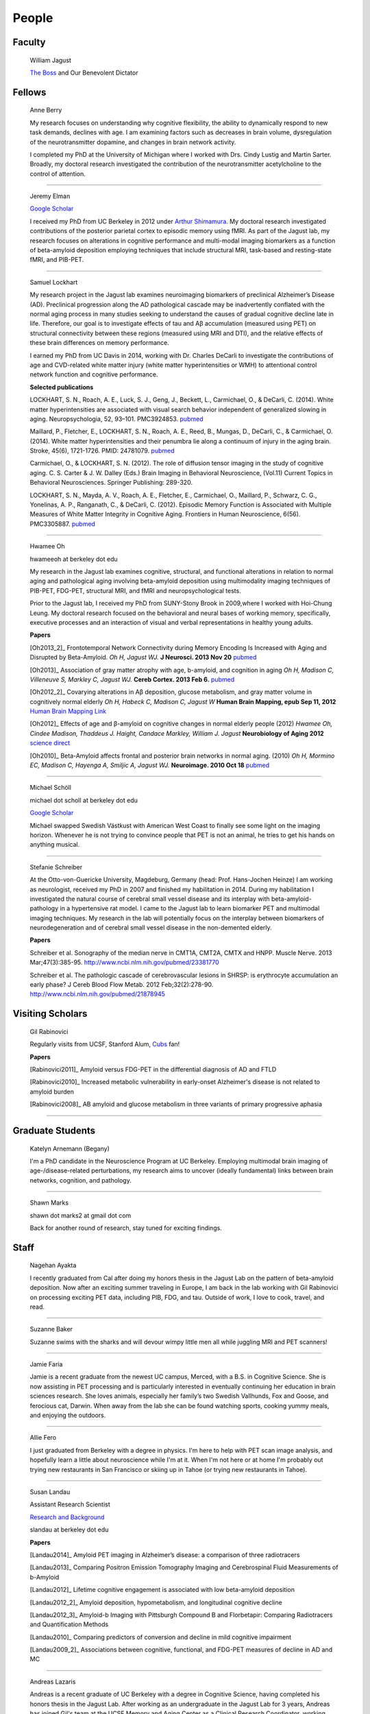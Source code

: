 ========
 People
========


.. image:: mugs/lab_photo_2014.JPG
   :width: 45%
.. image:: mugs/jagust_award.jpg
   :width: 45%

Faculty
=======

	|bill| William Jagust

	`The Boss <http://en.wikipedia.org/wiki/Bruce_Springsteen>`_
	and Our Benevolent Dictator


Fellows
=========

    |berry| Anne Berry

    My research focuses on understanding why cognitive flexibility, the ability to dynamically respond to new task demands, declines with age. I am examining factors such as decreases in brain volume, dysregulation of the neurotransmitter dopamine, and changes in brain network activity.
 
    I completed my PhD at the University of Michigan where I worked with Drs. Cindy Lustig and Martin Sarter. Broadly, my doctoral research investigated the contribution of the neurotransmitter acetylcholine to the control of attention.


++++

    |elman| Jeremy Elman

    `Google Scholar <http://scholar.google.com/citations?user=YZ-VP40AAAAJ&hl=en>`_

    I received my PhD from UC Berkeley in 2012 under `Arthur Shimamura <http://ist-socrates.berkeley.edu/~shimlab/>`_. My doctoral research investigated contributions of the posterior parietal cortex to episodic memory using fMRI. As part of the Jagust lab, my research focuses on alterations in cognitive performance and multi-modal imaging biomarkers as a function of beta-amyloid deposition employing techniques that include structural MRI, task-based and resting-state fMRI, and PIB-PET.
          
++++

    |saml| Samuel Lockhart

    My research project in the Jagust lab examines neuroimaging biomarkers of preclinical Alzheimer’s Disease (AD). Preclinical progression along the AD pathological cascade may be inadvertently conflated with the normal aging process in many studies seeking to understand the causes of gradual cognitive decline late in life. Therefore, our goal is to investigate effects of tau and Aβ accumulation (measured using PET) on structural connectivity between these regions (measured using MRI and DTI), and the relative effects of these brain differences on memory performance.
    
    I earned my PhD from UC Davis in 2014, working with Dr. Charles DeCarli to investigate the contributions of age and CVD-related white matter injury (white matter hyperintensities or WMH) to attentional control network function and cognitive performance.
 
    **Selected publications**

    LOCKHART, S. N., Roach, A. E., Luck, S. J., Geng, J., Beckett, L., Carmichael, O., & DeCarli, C. (2014). White matter hyperintensities are associated with visual search behavior independent of generalized slowing in aging. Neuropsychologia, 52, 93–101. PMC3924853. `pubmed <http://www.ncbi.nlm.nih.gov/pubmed/24183716>`_

    Maillard, P., Fletcher, E., LOCKHART, S. N., Roach, A. E., Reed, B., Mungas, D., DeCarli, C., & Carmichael, O. (2014). White matter hyperintensities and their penumbra lie along a continuum of injury in the aging brain. Stroke, 45(6), 1721-1726. PMID: 24781079.  `pubmed <http://www.ncbi.nlm.nih.gov/pubmed/24781079>`_

    Carmichael, O., & LOCKHART, S. N. (2012). The role of diffusion tensor imaging in the study of cognitive aging. C. S. Carter & J. W. Dalley (Eds.) Brain Imaging in Behavioral Neuroscience, (Vol.11) Current Topics in Behavioral Neurosciences. Springer Publishing: 289-320.

    LOCKHART, S. N., Mayda, A. V., Roach, A. E., Fletcher, E., Carmichael, O., Maillard, P., Schwarz, C. G., Yonelinas, A. P., Ranganath, C., & DeCarli, C. (2012). Episodic Memory Function is Associated with Multiple Measures of White Matter Integrity in Cognitive Aging. Frontiers in Human Neuroscience, 6(56). PMC3305887.  `pubmed <http://www.ncbi.nlm.nih.gov/pubmed/22438841>`_


++++


    |hwamee| Hwamee Oh

    hwameeoh at berkeley dot edu

    My research in the Jagust lab examines cognitive, structural, and
    functional alterations in relation to normal aging and pathological 
    aging involving beta-amyloid deposition using multimodality imaging 
    techniques of PIB-PET, FDG-PET, structural MRI, and fMRI and 
    neuropsychological tests.

    Prior to the Jagust lab, I received my PhD from SUNY-Stony Brook in 
    2009,where I worked with Hoi-Chung Leung. My doctoral research 
    focused on the behavioral and neural bases of working memory, 
    specifically, executive processes and an interaction of visual and 
    verbal representations in healthy young adults.

    **Papers**

    [Oh2013_2]_ Frontotemporal Network Connectivity during Memory Encoding Is Increased with Aging and Disrupted by
    Beta-Amyloid.
    *Oh H, Jagust WJ.*
    **J Neurosci. 2013 Nov 20**
    `pubmed <http://www.ncbi.nlm.nih.gov/pubmed/24259567>`_

    [Oh2013]_ Association of gray matter atrophy with age, b-amyloid, 
    and cognition in aging
    *Oh H, Madison C, Villeneuve S, Markley C, Jagust WJ.*
    **Cereb Cortex. 2013 Feb 6.**
    `pubmed <http://www.ncbi.nlm.nih.gov/pmc/articles/PMC3038633/>`_

    
    [Oh2012_2]_ Covarying alterations in Aβ deposition, glucose 
    metabolism, and gray matter volume in cognitively normal elderly
    *Oh H, Habeck C, Madison C, Jagust W*
    **Human Brain Mapping, epub  Sep 11, 2012**
    `Human Brain Mapping Link <http://onlinelibrary.wiley.com/doi/
    10.1002/hbm.22173/abstract>`_

    [Oh2012]_
    Effects of age and β-amyloid on cognitive changes in normal elderly people (2012) *Hwamee Oh, Cindee Madison, Thaddeus J. Haight, Candace Markley, William J. Jagust*
    **Neurobiology of Aging 2012**
    `science direct <http://www.sciencedirect.com/science/article/pii/S0197458012001534>`_

    [Oh2010]_
    Beta-Amyloid affects frontal and posterior brain networks in 
    normal aging. (2010) *Oh H, Mormino EC, Madison C, Hayenga A, Smiljic A, Jagust WJ.*
    **Neuroimage. 2010 Oct 18**
    `pubmed <http://www.ncbi.nlm.nih.gov/pubmed/20965254>`_	

++++

    |scholl| Michael Schöll

    michael dot scholl at berkeley dot edu

    `Google Scholar <http://scholar.google.com/citations?user=hEHgZxMAAAAJ&hl=de>`_

    Michael swapped Swedish Västkust with American West Coast to finally see some light on the imaging horizon. Whenever he is not trying to convince people that PET is not an animal, he tries to get his hands on anything musical.

++++

    |steffi| Stefanie Schreiber

    At the Otto-von-Guericke University, Magdeburg, Germany (head: Prof. Hans-Jochen Heinze) I am working as neurologist, received my PhD in 2007 and finished my habilitation in 2014. During my habilitation I investigated the natural course of cerebral small vessel disease and its interplay with beta-amyloid-pathology in a hypertensive rat model. I came to the Jagust lab to learn biomarker PET and multimodal imaging techniques. My research in the lab will potentially focus on the interplay between biomarkers of neurodegeneration and of cerebral small vessel disease in the non-demented elderly.


    **Papers**

    Schreiber et al. Sonography of the median nerve in CMT1A, CMT2A, CMTX and HNPP. Muscle Nerve. 
    2013 Mar;47(3):385-95. http://www.ncbi.nlm.nih.gov/pubmed/23381770

    Schreiber et al. The pathologic cascade of cerebrovascular lesions in SHRSP: is erythrocyte accumulation an early phase? J Cereb Blood Flow Metab. 2012 Feb;32(2):278-90.  http://www.ncbi.nlm.nih.gov/pubmed/21878945




Visiting Scholars
=================


	|gil| Gil Rabinovici


	Regularly visits from UCSF, Stanford Alum, `Cubs <http://chicago.cubs.mlb.com/index.jsp?c_id=chc>`_ fan!

	**Papers**

	[Rabinovici2011]_ Amyloid versus FDG-PET in the differential diagnosis of AD and FTLD

	[Rabinovici2010]_  Increased metabolic vulnerability in 
	early-onset Alzheimer's disease is not related to amyloid burden

	[Rabinovici2008]_ AB amyloid and glucose metabolism in 
	three variants of primary progressive aphasia

++++
	

Graduate Students
=================


    |begany| Katelyn Arnemann (Begany)

    I'm a PhD candidate in the Neuroscience Program at UC Berkeley.
    Employing multimodal brain imaging of age-/disease-related perturbations, 
    my research aims to uncover (ideally fundamental) links between brain 
    networks, cognition, and pathology.


++++

    |shawn2| Shawn Marks

    shawn dot marks2 at gmail dot com


    Back for another round of research, stay tuned for exciting findings.


Staff
=====


    |nagehan| Nagehan Ayakta

    I recently graduated from Cal after doing my honors thesis in the Jagust Lab on the pattern of beta-amyloid deposition. Now after an exciting summer traveling in Europe, I am back in the lab working with Gil Rabinovici on processing exciting PET data, including PIB, FDG, and tau. Outside of work, I love to cook, travel, and read.

++++	

	|suzanne| Suzanne Baker

	Suzanne swims with the sharks and will devour wimpy little men
	all while juggling MRI and PET scanners!
	
++++

    |faria| Jamie Faria

    Jamie is a recent graduate from the newest UC campus, Merced, with a B.S. in Cognitive Science. She is now assisting in PET processing and is particularly interested in eventually continuing her education in brain sciences research. She loves animals, especially her family’s two Swedish Vallhunds, Fox and Goose, and ferocious cat, Darwin. When away from the lab she can be found watching sports, cooking yummy meals, and enjoying the outdoors.

++++

    |allie| Allie Fero

    I just graduated from Berkeley with a degree in physics.  I'm here to help with PET scan image analysis, and
    hopefully learn a little about neuroscience while I'm at it. When I'm not here or at home I'm probably out trying
    new restaurants in San Francisco or skiing up in Tahoe (or trying new restaurants in Tahoe). 

++++

    |susan| Susan Landau
    
    Assistant Research Scientist

    `Research and Background <http://smlandau.org>`_

    slandau at berkeley dot edu

    **Papers**
    
    [Landau2014]_ Amyloid PET imaging in Alzheimer’s disease: a comparison of three radiotracers

    [Landau2013]_ Comparing Positron Emission Tomography Imaging and Cerebrospinal Fluid Measurements of b-Amyloid

    [Landau2012]_ Lifetime cognitive engagement is associated with low beta-amyloid deposition

    [Landau2012_2]_ Amyloid deposition, hypometabolism, and longitudinal cognitive decline

    [Landau2012_3]_ Amyloid-b Imaging with Pittsburgh Compound B and Florbetapir: Comparing Radiotracers and Quantification Methods

    [Landau2010]_ Comparing predictors of conversion and decline in mild cognitive impairment

    [Landau2009_2]_ Associations between cognitive, functional, 
    and FDG-PET measures of decline in AD and MC

++++

    |andreas| Andreas Lazaris

    Andreas is a recent graduate of UC Berkeley with a degree in Cognitive Science, having completed his honors thesis in the Jagust Lab. After working as an undergraduate in the Jagust Lab for 3 years, Andreas has joined Gil's team at the UCSF Memory and Aging Center as a Clinical Research Coordinator, working primarily with PET imaging. Outside of the world of neurology, you can catch Andreas riding his bike from cafe to cafe throughout the East Bay and hitting a local live show whenever possible.

++++


    |kris| Kristin Norton

    Kris is a radiologist specialist working to collect PET data.

++++

    |daniel| Daniel Schonhaut

    I studied psychology at UCLA and am here to learn fMRI data analysis and 
    anything else I can pick up along the way. Other things I am working on right 
    now include winning my fantasy soccer league without putting Luis Suarez on my 
    team, trying every kind of coffee from Philz, and guessing what the next season 
    of American Horror Story will be about.

++++

	|henry| Henry Schwimmer

    henry dot schwimmer at gmail dot com

	When not in the lab, he can be found shredding the gnar in Tahoe or 
	hiking the backcountry with his harmonica. 
	Online chatters beware: he despises emoticons.

++++    

    |vyoma| Vyoma Shah

    As an undergrad here at Cal, I loved the interdisciplinary nature of Cognitive Science. I am fascinated by the intricacies and complexities of a ~3 pound piece of flesh we call the brain. I aim to better understand how it works, and apply these understandings to come up with meaningful innovations in the field of public health. Outside of the lab, you're likely to find me playing Scrabble or Chess, enjoying chai tea, chocolate or cheese, traveling, or just exploring new places in the city with friends.

++++
        
    |jacob| Jacob Vogel

    Graduated from Hampshire College with a degree in Neuroscience.  Interests include Neuroimaging, Statistics, Clinical Neuro, and Neuroendocrinology.  Currently managing Dr. Jagust's lab and investigating subtle links between cognition and brain pathology in normally aging individuals.  When not nerding out, you can find him recording music or watching a Phillies game.



++++

Undergraduate Assistants
========================


    |dino| Dino Digma

    I am a third year student at UC Berkeley. I aspire to do clinical research in the future.

++++
    
    |april| April Kiyomi Hishinuma

    April is majoring in cognitive science with an emphasis in neuroscience. Her love for the brain has lead her to pursue an occupation in both research and health care. She aspires to learn as much as she can about the brain before attending medical school. When not found studying, she will usually be spotted working out at the gym, singing with her guitar, or eating with friends.   

++++
    
    |ghassan| Ghassan Makhoul

    I am a Junior at UC Berkeley, studying Molecular Cell Biology with a focus in Neurobiology. I'm also hoping to finish a Computer Science minor. Starting the Fall 2014 semester, I will be facilitating the Kanye West DeCal (sign up!). When I'm not working, I take my time cooking nice meals, go on long bike rides, and swim as much as I can.

++++

    |Sharada| Sharada Narayan

    I'm a junior studying Public Health and English, but I'm eager to learn about anything and everything. I'm particularly interested in exploring how computational methods can be used to better understand the brain and the progression of aging. In my free time, I enjoy reading, writing, and giggling at lame puns (the real reason I enjoy Shakespeare so much).

++++

    |stacey| Stacey Jou

    Stacey is a third year majoring in Molecular and Cell Biology with an emphasis in Neurobiology. She is particularly interested in clinical studies of the brain and hopes to attend medical school in the future. Stacey also enjoys spending her time sketching still-life and throwing around a frisbee.

++++

    |matta| George Matta

    George is a third year Public Health major, interested in mental and neurological health. He is more than certain that he will eventually be resurrected as a zombie--he just loves brains that much.    

++++

    |peng| Ollie Peng

    Hi! I'm a Junior double majoring in bioengineering and electrical engineering and computer science. I'm fascinated by the possibility in the future that humans will be able to control robotic limbs and prosthesis with their minds, and as a result I love learning how the brain works.  I also love cooking jambalaya, impressing myself on the piano, and lifting heavy things in the gym and putting them back down.

++++

    |schuyler| Schuyler Stoller

    I am an undergrad here at UC Berkeley intending to major in MCB with a Neurobiology emphasis. I plan on pursuing a career in research and/or medicine, depending on how I fare for the next couple of years.

++++

    |gautam| Gautam Tammewar

    I'm a senior at UC Berkeley with a major in Molecular and Cell Biology with a Neurobiology emphasis. I am currently working on a senior thesis regarding the differences between the variants of Alzheimer's Disease. When not in lab, I am often keeping up with the latest basketball and soccer news, listening to music and learning to play a song on the piano, or playing FIFA. In the future, I hope to attend medical school and continue research as a clinical neuropsychologist.

++++

    |annez| Anne Zeng

    I am an undergraduate student at UC Berkeley expecting to graduate May 2017 with a major in Bioengineering.

Alumni
======

    |sylvia| Sylvia Villeneuve

    villeneuve dot sylvia at gmail dot com

    Https://sites.google.com/site/villeneuvesylvia/

    Sylvia is currently completing a postdoc at Northwestern, and has
    recently been accepted for a tenure-track position at McGill!! We
    will miss her energy and enthusiasm, but we're happy she's finally
    going home!

    Sylvia completed a Ph.D. in Neuropsychology at University of Montreal in 
    2011, with Dr. Sylvie Belleville. Her doctoral work focused on the 
    impact of vascular diseases on the cognitive profile of persons with 
    mild cognitive impairment. 

    Her main goal in the Jagust lab was to learn 
    PIB-PET and FDG-PET imaging techniques. Her research examined the 
    interaction between beta-amyloid deposition, glucose metabolism, 
    vascular diseases and genetic factors, and their impact on 
    neuropsychological measures and cognitive status.


    **Papers**

    Villeneuve et al., Vascular risk and Aβ interact to reduce cortical thickness in AD vulnerable brain regions. Neurology. 2014;83:40-47 
    http://www.ncbi.nlm.nih.gov/pubmed/24907234

    Villeneuve et al. Cortical thickness mediates the effect of β-amyloid on episodic memory. Neurology. 2014;82:761-767 
    http://www.ncbi.nlm.nih.gov/pubmed/24489134

++++

    |pia| Pia Ghosh

    Pia was an instrumental member in helping to build Gil's lab
    and was an organizing master--so much so that we needed
    TWO people to replacer her!! She is now gracing our nation's 
    capital pursuing an MA in Physiology at Georgetown. 

++++

    |angie| Angie Yi

    I'm a 3rd year majoring in MCB - Neuro. Aspiring to attend pharmacy 
    school after graduating. I love studying about
    the brain and cognitive function. I hope to attain a MA/PhD in 
    Neuroscience in the future. 

++++

    |renaud| Renaud La Joie

    `Research Gate <https://www.researchgate.net/profile/Renaud_La_Joie>`_

    `Google Scholar <http://scholar.google.fr/citations?user=zQ2VLFkAAAAJ>`_

    Renaud joined our lab after pursuing a PhD with `Gaël Chételat
    <http://gael-chetelat.fr/>`_ which was the beginning of what we hope is 
    a long term collaboration.

    He has since betrayed us to go back to France to waste his time in 
    med school in Lyon.  His incredible wealth of information, collaborative
    spirit, and dashing good looks will be sorely missed in the Jagust Lab.


    **Publications**

    `Region-specific hierarchy between atrophy, hypometabolism, and β-amyloid (Aβ) load in Alzheimer's disease dementia.
    <http://www.ncbi.nlm.nih.gov/pubmed/23152610>`_

    `Differential effect of age on hippocampal subfields assessed using a new high-resolution 3T MR sequence.
    <http://www.ncbi.nlm.nih.gov/pubmed/20600996>`_

++++

   |sam| Sam Crowley

    Sam is on his way to pursue a PhD in Clinical Pysch at Florida State
    University.  Later gator!

++++

    |monika| Monika Varga Doležalová

    Monika has returned to her hospital in Slovakia.  She leaves behind
    some excellent research on subjective memory complaint, and a lab full
    of admirers.  
++++

    |brendan| Brendan Cohn-Sheehy

    Brendan is on his way to UC-Davis's medical school to pursue an MD-PhD program, 
    which he hopes will train him to become one of the world's great Neurologists.

    **Posters**

    `AAIC 2013 talk (pdf) <_static/posters/brendan_aaic2013_talk.pdf>`_

    `AAIC 2013 poster (pdf) <_static/posters/brendan_aaic2013_poster.pdf>`_

++++
  
    |samia| Samia K. Arthur-Bentil

    Samia pioneered the reconstruction of the lab's PET scan data and 
    came to the lab to explore the mystery of neurodegenerative disease 
    via command line interfaces. She is now attending Brown University's
    medical school, and is surely impressing everybody as always.

++++

    Helaine St. Amant

    Helaine graduated with a degree in Molecular and Cell Biology with an 
    emphasis in Neurobiology.  She has now embarked on the long road to
    becoming a fantastic medical doctor.


++++

    Cindee Madison 


    Cindee has moved on the magical world of industry where she is currently
    working on a secret project that will inevitably blow your mind.  Her 
    invaluable programming expertise and deep kindness will always be 
    rememberd as an indelible feature of the Jagust Lab!     

    She codes and loves `Python <http://www.python.org/>`_ 
    
    Enjoys `vim <http://www.vim.org/>`_ 
    
    Want to learn python??
    `IPython <http://ipython.org/install.html>`_, and very useful `ipython notebooks <http://nbviewer.ipython.org/>`_
    
    my blog `rationalgirl.com <http://www.rationalgirl.com/blog/html/index.html>`_

++++

    Miranka Wirth
    
    `Personal Website <https://sites.google.com/site/mirankawirth>`_
    
    Miranka was a postdoctoral fellow at the Jagust Lab.  She is now in Germany
    and is soon to make a research lab very, very lucky to have her!   

    **Posters**

    `AAIC 2013 poster (pdf) <_static/posters/wirth_aaic2013.pdf>`_

++++

    Jessica Dai

++++

    Tanu Patel

++++

    Scott Roberts

    Scott Roberts, PhD came to the Jagust Lab from the University of Michigan
    School of Public Health, where he is Associate Professor of Health Behavior
    and Health Education. Dr. Roberts' research addresses ethical and
    psychosocial issues involved in disclosing genetic risk information for
    adult-onset conditions, with Alzheimer's disease as a primary focus. He is
    Co-PI of the longstanding REVEAL (Risk Evaluation and Education for
    Alzheimer's Disease) Study, a NIH-funded series of randomized clinical
    trials examining the psychological and behavioral impact of APOE genotyping
    on first-degree relatives of people with AD. He also serves on ethics
    advisory boards for forthcoming large-scale AD prevention trials including
    the A4 Study and Alzheimer's Prevention Initiative.

++++

    Andrea Long

    Andrea has been called back to a position in a top secret lab who 
    existence is still denied. 
    She is assisting in the lab part-time, 
    but only if we don't ask her about the **secret lab**.

++++

    Sam Greene


++++


    Tad Haight

    Tad has moved on to a post-doc at the NIH on the other side of the states.
    Everyone will miss his insight on statistical analysis.

    **Papers**

    Relative contributions of biomarkers in Alzheimer’s Disease. 
    *Haight, TJ, Jagust, WJ.*
    **Annals of Epidemiology (2012)22:868-875**

    Dissociable effects of Alzheimer’s Disease and White Matter 
    Hyperintensities on Brain Metabolism. 
    *Haight, T, Landau,S, Carmichael, O,Schwarz, C, DeCarli, C, Jagust, W.*  
    **JAMA Neurology (2013) 70(8): 1039-1045**
    


++++

    Manja Lehmann

    Manja was a visiting research scholar from London (UK) who joined 
    the Memory and Aging Center at UCSF in October 2011. 
    She continues her postdoctoral work at the Dementia Research Center 
    at University College London:
    http://www.ucl.ac.uk/drc. 
    
    Her research aims to investigate functional connectivity 
    networks in the brain, in particular in patients with different 
    variants of Alzheimer’s disease, including Posterior Cortical Atrophy
    (visual variant), Logopenic Progressive Aphasia (language variant), 
    and typical Alzheimer’s disease (amnestic variant).

    **Papers**

    [Lehmann2013]_ Diverging patterns of amyloid deposition and 
    hypometabolism in clinical variants of probable
    Alzheimer’s disease
    *Lehmann M, Ghosh PM, Madison C, Laforce R, Corbetta-Rastelli C, 
    Weiner MW, Greicius MD, Seeley WW, Gorno-Tempini
    ML, Rosen HJ, Miller BL, Jagust WJ, Rabinovici GD*
    **Brain. 2013 Mar;136(Pt 3):844-58**

++++

	Caleb Wang


++++

    Grace Tang

    Grace presented a wonderful paper for her Honors thesis.

    **Cognitive Phenotypes and AD Biomarkers in Healthy Adults**
    `CSSA Poster (pdf) <_static/posters/GraceCSSAposter.pdf>`_
    
    `Honors Thesis (pdf) <_static/posters/HonorsThesis_GraceTang.pdf>`_

    Grace is continuing to impress while studying Cell Biology in Graduate School
    at ETH in Switzerland. She is planning to focus her research on neuropathies.

++++

        Tricia Ngoon

        Tricia graduated, and is now working as a Research Assistant 
        at the Stanford Cognitive and Systems Neuroscience
        Laboratory to examine the development and improvement 
        of math abilities in children.

++++

        Hyesoo Youn

        Hyesoo rotated through our lab from MCB, and investigated the deposition 
        pattern of Beta Amyloid in a cognitively normal old cohort. 

++++

        Elizabeth Counterman

	Elizabeth rotated in the lab looking at the relationship between Beta Amyloid and three intrinsically connected networks (Default Mode, Dorsal Attention, Frontal Parietal Control Network ). 

++++

	Linh Cat Dang

	Linh has moved to a post-doc at Vanderbilt University where she will
	continue with her work on Dopamine

++++

	Rik Ossenkoppele

	Rik has returned to VU University medical center in Amsterdam (Alzheimer center and department of Nuclear Medicine & PET Research) after a very productive 6 months of research and teaching the Americans how to play a proper game of soccer. He will be sorely missed.


        **Presentations**

        *Award Winning Talk*

        Increased Parietal Amyloid Burden and Metabolic Dysfunction in 
        Alzheimer's Disease with Early Onset
        `SNM2012 (pdf) <_static/posters/rik_SNM2012.pdf>`_

	**Papers**

	Amyloid burden and metabolic function in early-onset Alzheimer's 
	disease: parietal lobe involvement (2012) Ossenkoppele R et al.
	Brain. 2012 Jul :2115-25 `pubmed <http://www.ncbi.nlm.nih.gov/pubmed/22556189>`_

	Longitudinal imaging of Alzheimer pathology using [11C]PIB, 
	[18F]FDDNP and [18F]FDG PET. Ossenkoppele R et al. 
	Eur J Nucl Med Mol Imaging. 2012 Jun;39(6):990-1000.
	`pubmed <http://www.ncbi.nlm.nih.gov/pubmed/22441582>`_


++++

	Candace Markley

        Candace has left us for warmer temps, and there is still a secret list for people who want her to
        be their doctor once she finishes up at Emory Medical School....its a long list



++++

	Aneesh Donde

	Aneesh has come under the influence of the *Jagust* love of research and decided against Medical School.
        You can now find him pursuing a PhD at Johns Hopkins.


++++

	Raymond Lo

        Has finished his PhD with great style, and returned to research closer to his wife and son. 
        Still holds the lab record for most quickly accepted manuscript (less than 24 hours)

++++

	 Roxana Dhada


++++


	Tiffany Truong

	**Student Presentation**

	`Dopamine-mediated networks <_static/posters/truong_dopamine.pdf>`_

++++


	Michael Brandel

	Graduated and working in a UCSF schizophrenia lab.

++++

	Chiara Martina Corbetta-Rastelli


++++

        Jiann Mok

	Moved on to exploring user-interfaces

++++

	Natalie Marchant


	We are proud to report that Natalie is now Lecturer (Assistant Professor) in Old Age Psychiatry at The Institute of Psychiatry, King's College London   https://kclpure.kcl.ac.uk/portal/natalie.marchant.html  
    

	**Papers**


	[Marchant2011]_	Cerebrovascular disease, beta-amyloid and cognition in aging.



	Marchant, N.L., King, S.L., Tabet, N., & Rusted, J.M. (2010).
	Positive effects of cholinergic stimulation favor young APOE epsilon4 carriers. Neuropsychopharmacology. 2010 Apr;35(5) `pubmed <http://www.ncbi.nlm.nih.gov/pubmed/20072115>`_

	
	**Presentations and Posters**

	`Imaging Amyloid and Cerebrovascular Disease in Aging (Featured
	Research presentation at the Alzheimer's Association International
	Conference. Paris, France, 2011) <_static/posters/PDF_Marchant_ICAD_2011.pdf>`_

	`Contribution of Vascular Brain Injury and Brain Aβ to Cognitive Function. (Human Amyloid Imaging 2012.) <_static/posters/Marchant_HAI_2012.pdf'>`_


	`Vascular Disease and Amyloid Imaging in Cognitive Aging (SFN 2010 .pdf) <_static/posters/marchant_sfn2010.pdf>`_

++++


        Benedicte Rossi

	Benedicte has her hands full with Carmen, and exciting new aspects of science to explore.


++++


        Courtney Gallen

	Courtney is a first year graduate student in the Helen Wills Neuroscience Institute. Her project while rotating in the Jagust Lab investigated FDG hypometabolism associated with fMRI task activation in a Healthy Elderly Cohort with Amyloid burden. 

++++

        Elizabeth Mormino

	http://ecmormino.com/

++++

	Robert Laforce

	Has returned to Canada, but left us so much a wiser.

	`Multivariate data analysis of FDG-PET and PIB-PET in three conditions with underlying Alzheimer's pathology (HAI 2012 jpg) <_static/posters/RLaforce_HAI2012.jpg>`_
	

++++


	Neha Agarwal

++++

	Scott Wilson


++++

	Adi Alkalay

	Adi is returning to the homeland to complete her medical residency, as soon as she finishes her third genetic research project.  She will be missed.

++++

	Irene Yen

	Has left the Academic world to explore the exciting fast-paced world of start-ups, working with educational software.

++++


	George Zhang 

	Worked with Suzanne on PIB, but has left to loftier pursuits
++++

	Amynta Hygenga

	Amynta has left us for Graduate School to pursue a career in Clinical Psychology, though she already 
	proved her skills by handling the behavioral disorders of the researchers in our lab.

++++

	Luca Dellavedova

	Returned to the University of Milan where he is a resident in  Nuclear Medicine 

++++

	Martina Studer
	
	Returned to Switzerland to finish her PhD.

++++

	Ellen Klostermann Wallace

	Ellen recently left the cool warmth of Berkeley for the balmy snow of
	Chicago, she is deeply missed. Here is a recent presentation she had.

	`Caudate Dopamine Release is Correlated with Frontal Lobe fMRI Activity and Performance During a Two-Back Working Memory Task (SFN 2010 .pdf) <_static/posters/eckw_sfn2010.pdf>`_
	
++++

	Matar Davis

	Matar rotated through our lab as a first year graduate student. 
	
++++


	Ara Hrire Rostomian
	
	Left us for UCLA Medical School 

++++

	Susan Onami

	Heading to Medical School at USCD, another one lost despite the seductive pull of the dark side.

++++

	Andre Smiljic

	Heading to Medical School at UC Davis, despite our efforts to turn him to the dark side.

++++


	Ansgar Furst

	The Pibster!

	Has moved to Stanford/ VA Palo Alto

++++

	Audrey Perrotin

	Mistress of Meta-Memory 

	Has left us for the Universoty of Caen in her native France 

++++


	Meredith Braskie

	Now at UCLA

++++

	Jamie Eberling
	
	Now at `Michael J. Fox Foundation <http://www.michaeljfox.org/index.cfm>`_

++++
	
	Beth Kuczynski

	Now at UC Davis

++++

	Rayhan Lal
	
	Talented young scientist, uniquely able to explain the physics, unravel the plot twists and expound upon the complex and deeper meaning of LOST through a series of power point presentations. 

	We begged him to stay, but he left us for medical school at UC Davis.

++++ 


	Dennis Nguyen
	
	Medical Student UCSF

++++


	Michael Rosenbloom

	Clinical Fellow/Neurologist from UCSF

++++

	Hermona Soreq

	**Visiting Miller Professor** She has returned to Israel
	`Research Page <http://biolchem.huji.ac.il/stress/>`_


++++

	Anthony Sossong
	
	Medical Student UCSF

++++


.. |at| image:: _static/at_symbol.svg

.. |bill| image:: mugs/bill.jpg
 
.. |suzanne| image:: mugs/suzanne.jpg

.. |linh| image:: mugs/linh.png

.. |susan| image:: mugs/susan.jpg

.. |generic| image:: mugs/adpet2.png

.. |reggie| image:: _static/reggie2.png

.. |gil| image:: mugs/rabinovici.png

.. |hwamee| image:: mugs/hwamee.png

.. |cindee| image:: mugs/cindee.png

.. |cindeemail| image:: _static/cm_email2.png
 
.. |dangmail| image:: _static/dangmail.png

.. |gilmail| image:: _static/gilmail.png

.. |henrymail| image:: _static/henrymail.png

.. |hwameemail| image:: _static/hwameemail.png

.. |marksmail| image:: _static/marksmail.png

.. |morminomail| image:: _static/morminomail.png

.. |rossimail| image:: _static/rossimail.png

.. |slandaumail| image:: _static/slandaumail.png

.. |raymond| image:: mugs/raymond2.jpg

.. |turtle| image:: mugs/turtle.png

.. |natalie| image:: mugs/natalie.jpg

.. |henry| image:: mugs/hschwimmer.png

.. |aneesh| image:: mugs/aneesh.png

.. |andrea| image:: mugs/andrea.png

.. |shawn2| image:: mugs/shawn2.png

.. |tad| image:: mugs/tad.png

.. |candace| image:: mugs/candace.png

.. |pia| image:: mugs/pia.jpg

.. |miranka| image:: mugs/miranka.jpg

.. |jessica| image:: mugs/jessica.jpg
 
.. |andreas| image:: mugs/andreas_2.jpg

.. |tanu| image:: mugs/tanu.jpg

.. |manja| image:: mugs/manja.jpg

.. |gracetmt| image:: mugs/gracetmt.jpg

.. |sylvia| image:: mugs/sylvia.jpg

.. |riko| image:: mugs/riko.jpg

.. |jiann| image:: mugs/jiann.jpg

.. |tricia| image:: mugs/tricia.jpg

.. |shalmalee| image:: mugs/shalmalee.jpg

.. |kris| image:: mugs/kris.jpg

.. |jacob| image:: mugs/jacob.png

.. |nagehan| image:: mugs/nagehan2.jpg

.. |sam| image:: /mugs/sam.jpg

.. |brendan| image:: /mugs/brendan.jpg

.. |samia| image:: /mugs/samia.jpg

.. |caleb| image:: /mugs/caleb.jpg

.. |begany| image:: /mugs/katie_new.jpg

.. |justin| image:: /mugs/justin.jpg

.. |ecounterman| image:: /mugs/ecounterman.jpg

.. |elman| image:: /mugs/elman.jpg

.. |hyesoo| image:: /mugs/hyesoo.jpg

.. |scott| image:: /mugs/scott.jpg

.. |angie| image:: /mugs/angie.jpg

.. |helaine| image:: /mugs/helaine.jpg

.. |gautam| image:: /mugs/gautam.jpg

.. |renaud| image:: /mugs/renaud.jpg

.. |samg| image:: /mugs/samg.jpg

.. |monika| image:: /mugs/monika.jpg

.. |allie| image:: /mugs/allie.jpg

.. |april| image:: /mugs/april.jpg

.. |steffi| image:: /mugs/steffi.jpg

.. |daniel| image:: /mugs/daniel.jpg

.. |annez| image:: /mugs/annez.jpg

.. |ghassan| image:: /mugs/Ghassanm.jpg

.. |vyoma| image:: /mugs/vyomas.jpg

.. |saml| image:: /mugs/saml.jpg

.. |dino| image:: /mugs/dino.jpg

.. |berry| image:: /mugs/berry.jpg

.. |peng| image:: /mugs/ADPET.png

.. |sharada| image:: /mugs/Sharada.jpg

.. |stacey| image:: /mugs/stacey.jpg

.. |schuyler| image:: /mugs/schuyler.jpg

.. |faria| image:: /mugs/Faria.jpg

.. |matta| image:: /mugs/matta.jpg

.. |scholl| image:: /mugs/scholl.jpg